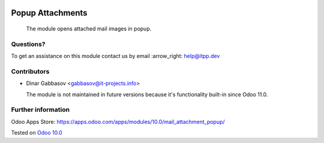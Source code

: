 .. image:: https://itpp.dev/images/infinity-readme.png
   :alt: Tested and maintained by IT Projects Labs
   :target: https://itpp.dev

===================
 Popup Attachments
===================

 The module opens attached mail images in popup.

Questions?
==========

To get an assistance on this module contact us by email :arrow_right: help@itpp.dev

Contributors
============
* Dinar Gabbasov <gabbasov@it-projects.info>


  The module is not maintained in future versions because it's functionality built-in since Odoo 11.0.

Further information
===================

Odoo Apps Store: https://apps.odoo.com/apps/modules/10.0/mail_attachment_popup/


Tested on `Odoo 10.0 <https://github.com/odoo/odoo/commit/9cf666288076dc4e315e62e7ca0d6fc59995a498>`_
